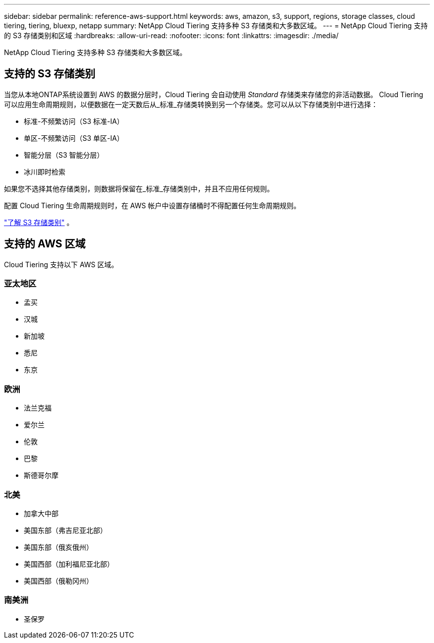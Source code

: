 ---
sidebar: sidebar 
permalink: reference-aws-support.html 
keywords: aws, amazon, s3, support, regions, storage classes, cloud tiering, tiering, bluexp, netapp 
summary: NetApp Cloud Tiering 支持多种 S3 存储类和大多数区域。 
---
= NetApp Cloud Tiering 支持的 S3 存储类别和区域
:hardbreaks:
:allow-uri-read: 
:nofooter: 
:icons: font
:linkattrs: 
:imagesdir: ./media/


[role="lead"]
NetApp Cloud Tiering 支持多种 S3 存储类和大多数区域。



== 支持的 S3 存储类别

当您从本地ONTAP系统设置到 AWS 的数据分层时，Cloud Tiering 会自动使用 _Standard_ 存储类来存储您的非活动数据。 Cloud Tiering 可以应用生命周期规则，以便数据在一定天数后从_标准_存储类转换到另一个存储类。您可以从以下存储类别中进行选择：

* 标准-不频繁访问（S3 标准-IA）
* 单区-不频繁访问（S3 单区-IA）
* 智能分层（S3 智能分层）
* 冰川即时检索


如果您不选择其他存储类别，则数据将保留在_标准_存储类别中，并且不应用任何规则。

配置 Cloud Tiering 生命周期规则时，在 AWS 帐户中设置存储桶时不得配置任何生命周期规则。

https://aws.amazon.com/s3/storage-classes/["了解 S3 存储类别"^] 。



== 支持的 AWS 区域

Cloud Tiering 支持以下 AWS 区域。



=== 亚太地区

* 孟买
* 汉城
* 新加坡
* 悉尼
* 东京




=== 欧洲

* 法兰克福
* 爱尔兰
* 伦敦
* 巴黎
* 斯德哥尔摩




=== 北美

* 加拿大中部
* 美国东部（弗吉尼亚北部）
* 美国东部（俄亥俄州）
* 美国西部（加利福尼亚北部）
* 美国西部（俄勒冈州）




=== 南美洲

* 圣保罗


